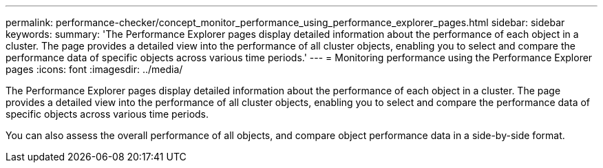 ---
permalink: performance-checker/concept_monitor_performance_using_performance_explorer_pages.html
sidebar: sidebar
keywords: 
summary: 'The Performance Explorer pages display detailed information about the performance of each object in a cluster. The page provides a detailed view into the performance of all cluster objects, enabling you to select and compare the performance data of specific objects across various time periods.'
---
= Monitoring performance using the Performance Explorer pages
:icons: font
:imagesdir: ../media/

[.lead]
The Performance Explorer pages display detailed information about the performance of each object in a cluster. The page provides a detailed view into the performance of all cluster objects, enabling you to select and compare the performance data of specific objects across various time periods.

You can also assess the overall performance of all objects, and compare object performance data in a side-by-side format.
